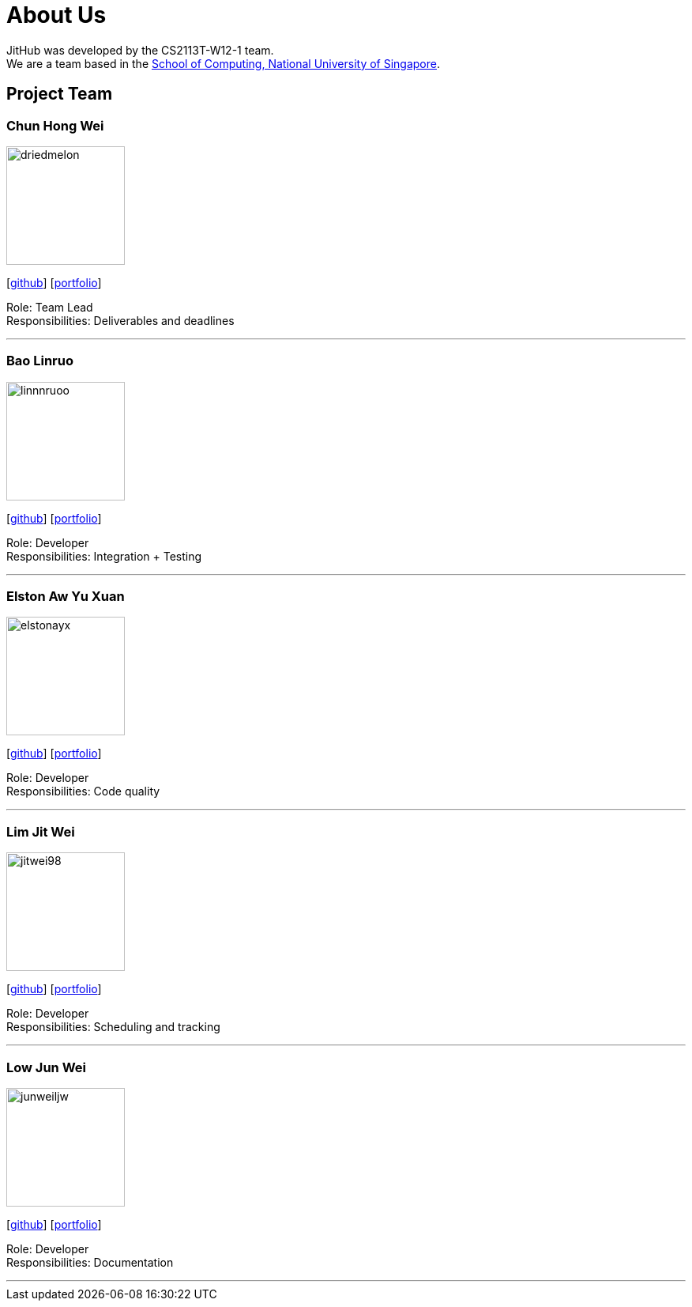 = About Us
:site-section: AboutUs
:relfileprefix: team/
:imagesDir: images
:stylesDir: stylesheets

JitHub was developed by the CS2113T-W12-1 team. +
We are a team based in the http://www.comp.nus.edu.sg[School of Computing, National University of Singapore].

== Project Team

=== Chun Hong Wei
image::driedmelon.png[width="150", align="left"]
{empty}[https://github.com/driedmelon[github]]
[<<chunhongwei#, portfolio>>]

Role: Team Lead +
Responsibilities: Deliverables and deadlines +

'''

=== Bao Linruo
image::linnnruoo.png[width="150", align="left"]
{empty}[https://github.com/linnnruoo[github]]
[<<linruo#, portfolio>>]

Role: Developer +
Responsibilities: Integration + Testing +

'''

=== Elston Aw Yu Xuan
image::elstonayx.png[width="150", align="left"]
{empty}[https://github.com/elstonayx[github]]
[<<elston#, portfolio>>]

Role: Developer +
Responsibilities: Code quality +

'''

=== Lim Jit Wei
image::jitwei98.png[width="150", align="left"]
{empty}[http://github.com/jitwei98[github]]
[<<limjitwei#, portfolio>>]

Role: Developer +
Responsibilities: Scheduling and tracking +

'''

=== Low Jun Wei
image::junweiljw.png[width="150", align="left"]
{empty}[https://github.com/junweiljw[github]]
{empty}[https://github.com/CS2113-AY1819S1-W12-1/main/blob/master/docs/team/JunWei.adoc[portfolio]]

Role: Developer +
Responsibilities: Documentation +

'''
